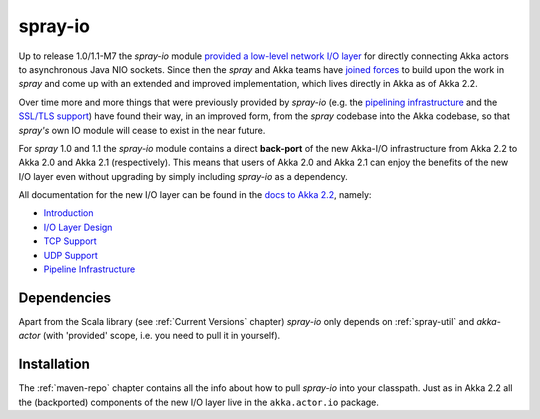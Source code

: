 .. _spray-io:

spray-io
========

Up to release 1.0/1.1-M7 the *spray-io* module `provided a low-level network I/O layer`_ for directly connecting Akka
actors to asynchronous Java NIO sockets. Since then the *spray* and Akka teams have `joined forces`_ to build upon the
work in *spray* and come up with an extended and improved implementation, which lives directly in Akka as of Akka 2.2.

Over time more and more things that were previously provided by *spray-io* (e.g. the `pipelining infrastructure`_ and
the `SSL/TLS support`_) have found their way, in an improved form, from the *spray* codebase into the Akka codebase, so that
*spray's* own IO module will cease to exist in the near future.

For *spray* 1.0 and 1.1 the *spray-io* module contains a direct **back-port** of the new Akka-I/O infrastructure from
Akka 2.2 to Akka 2.0 and Akka 2.1 (respectively). This means that users of Akka 2.0 and Akka 2.1 can enjoy the benefits
of the new I/O layer even without upgrading by simply including *spray-io* as a dependency.

All documentation for the new I/O layer can be found in the `docs to Akka 2.2`_, namely:

- Introduction_
- `I/O Layer Design`_
- `TCP Support`_
- `UDP Support`_
- `Pipeline Infrastructure`_

.. _provided a low-level network I/O layer: /documentation/1.1-M7/spray-io/
.. _pipelining infrastructure: /documentation/1.1-M7/spray-io/pipelining/
.. _SSL/TLS support: /documentation/1.1-M7/spray-io/predefined-stages/#ssltlssupport
.. _docs to Akka 2.2: http://doc.akka.io/docs/akka/2.2.0-RC1/scala.html
.. _joined forces: https://groups.google.com/d/msg/spray-user/9mVRCDdWjn0/kd4CsXowQT8J
.. _in the docs to Akka 2.2: http://doc.akka.io/docs/akka/2.2.0-RC1/scala.html
.. _Introduction: http://doc.akka.io/docs/akka/2.2.0-RC1/scala/io.html
.. _I/O Layer Design: http://doc.akka.io/docs/akka/2.2.0-RC1/dev/io-layer.html#io-layer
.. _TCP Support: http://doc.akka.io/docs/akka/2.2.0-RC1/scala/io-tcp.html
.. _UDP Support: http://doc.akka.io/docs/akka/2.2.0-RC1/scala/io-udp.html
.. _Pipeline Infrastructure: http://doc.akka.io/docs/akka/2.2.0-RC1/scala/io-codec.html


Dependencies
------------

Apart from the Scala library (see :ref:`Current Versions` chapter) *spray-io* only depends on :ref:`spray-util` and
*akka-actor* (with 'provided' scope, i.e. you need to pull it in yourself).


Installation
------------

The :ref:`maven-repo` chapter contains all the info about how to pull *spray-io* into your classpath.
Just as in Akka 2.2 all the (backported) components of the new I/O layer live in the ``akka.actor.io`` package.

